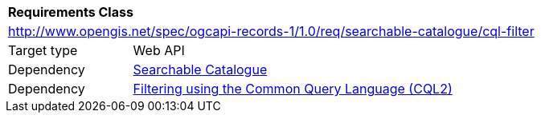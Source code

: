 [[rc_searchable_catalogue_cql-filter]]
[cols="1,4",width="90%"]
|===
2+|*Requirements Class*
2+|http://www.opengis.net/spec/ogcapi-records-1/1.0/req/searchable-catalogue/cql-filter
|Target type |Web API
|Dependency |<<rc_searchable_catalogue,Searchable Catalogue>>
|Dependency |<<rc_cql-filter,Filtering using the Common Query Language (CQL2)>>
|===
